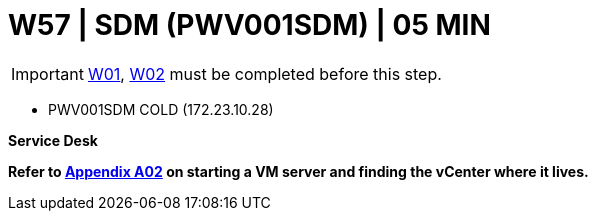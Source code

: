 = W57 | SDM (PWV001SDM) | 05 MIN

===================
IMPORTANT: xref:chapter4/tier0/windows/W01.adoc[W01], xref:chapter4/tier0/windows/W02.adoc[W02] must be completed before this step.
===================


- PWV001SDM        COLD     (172.23.10.28)

*Service Desk*


*Refer to xref:chapter4/appendix/A02.adoc[Appendix A02] on starting a VM server and finding the vCenter where it lives.*